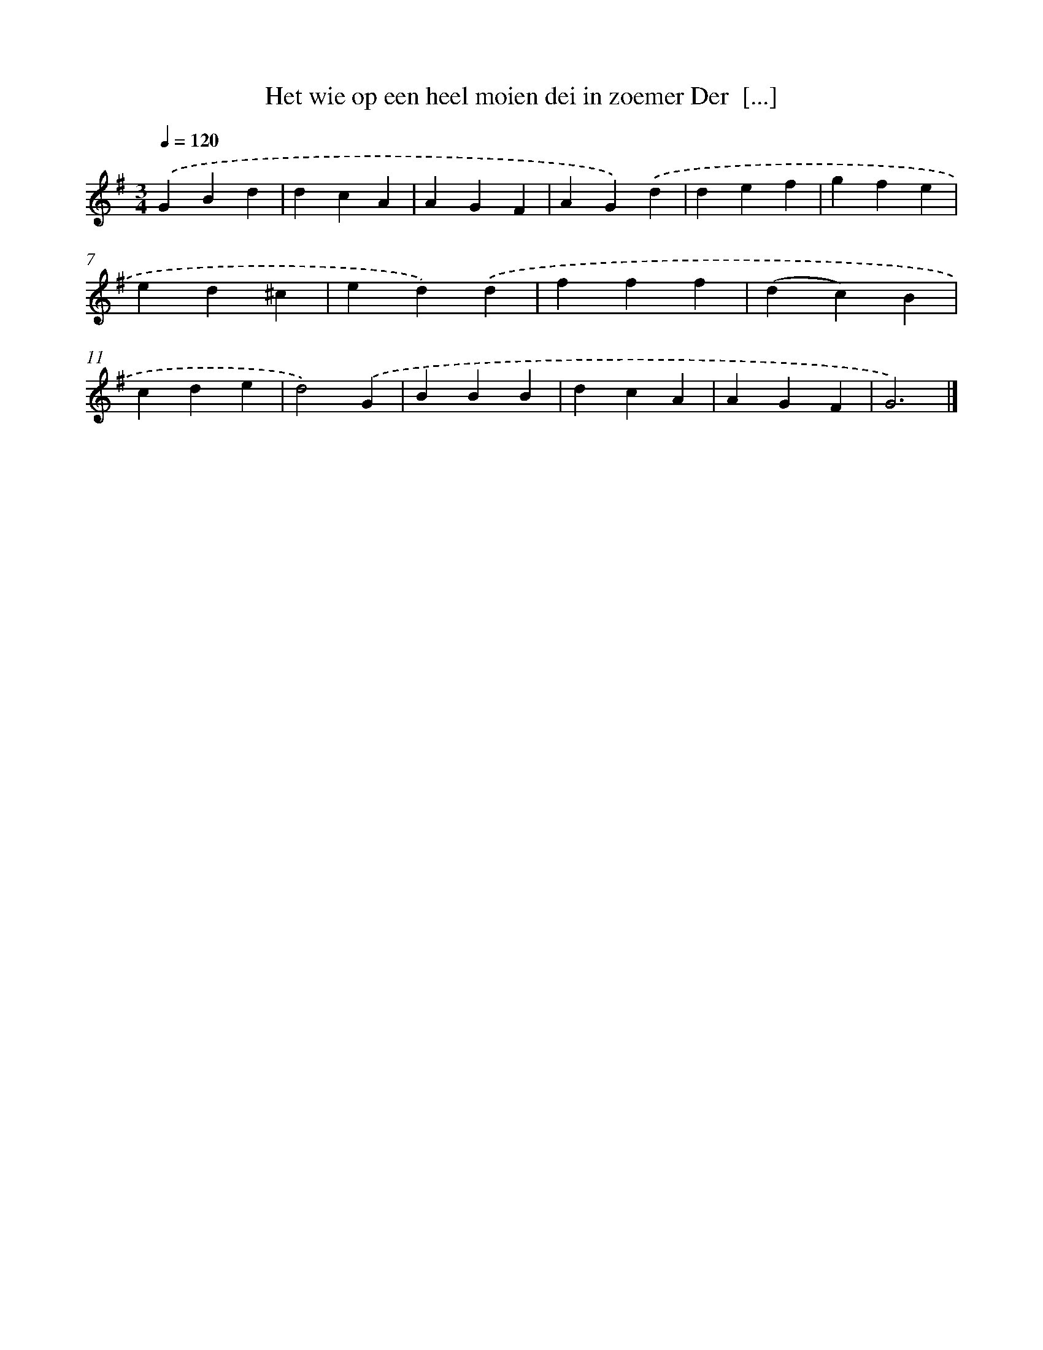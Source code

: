 X: 2702
T: Het wie op een heel moien dei in zoemer Der  [...]
%%abc-version 2.0
%%abcx-abcm2ps-target-version 5.9.1 (29 Sep 2008)
%%abc-creator hum2abc beta
%%abcx-conversion-date 2018/11/01 14:35:53
%%humdrum-veritas 2485974782
%%humdrum-veritas-data 4124798582
%%continueall 1
%%barnumbers 0
L: 1/4
M: 3/4
Q: 1/4=120
K: G clef=treble
.('GBd |
dcA |
AGF |
AG).('d |
def |
gfe |
ed^c |
ed).('d |
fff |
(dc)B |
cde |
d2).('G |
BBB |
dcA |
AGF |
G3) |]
